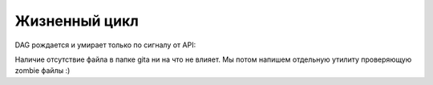 ##############
Жизненный цикл
##############

DAG рождается и умирает только по сигналу от API: |dag_lifecycle|

Наличие отсутствие файла в папке gitа ни на что не влияет. Мы потом напишем отдельную утилиту проверяющую zombie файлы :)

.. |dag_lifecycle| image:: dag_lifecycle.png

